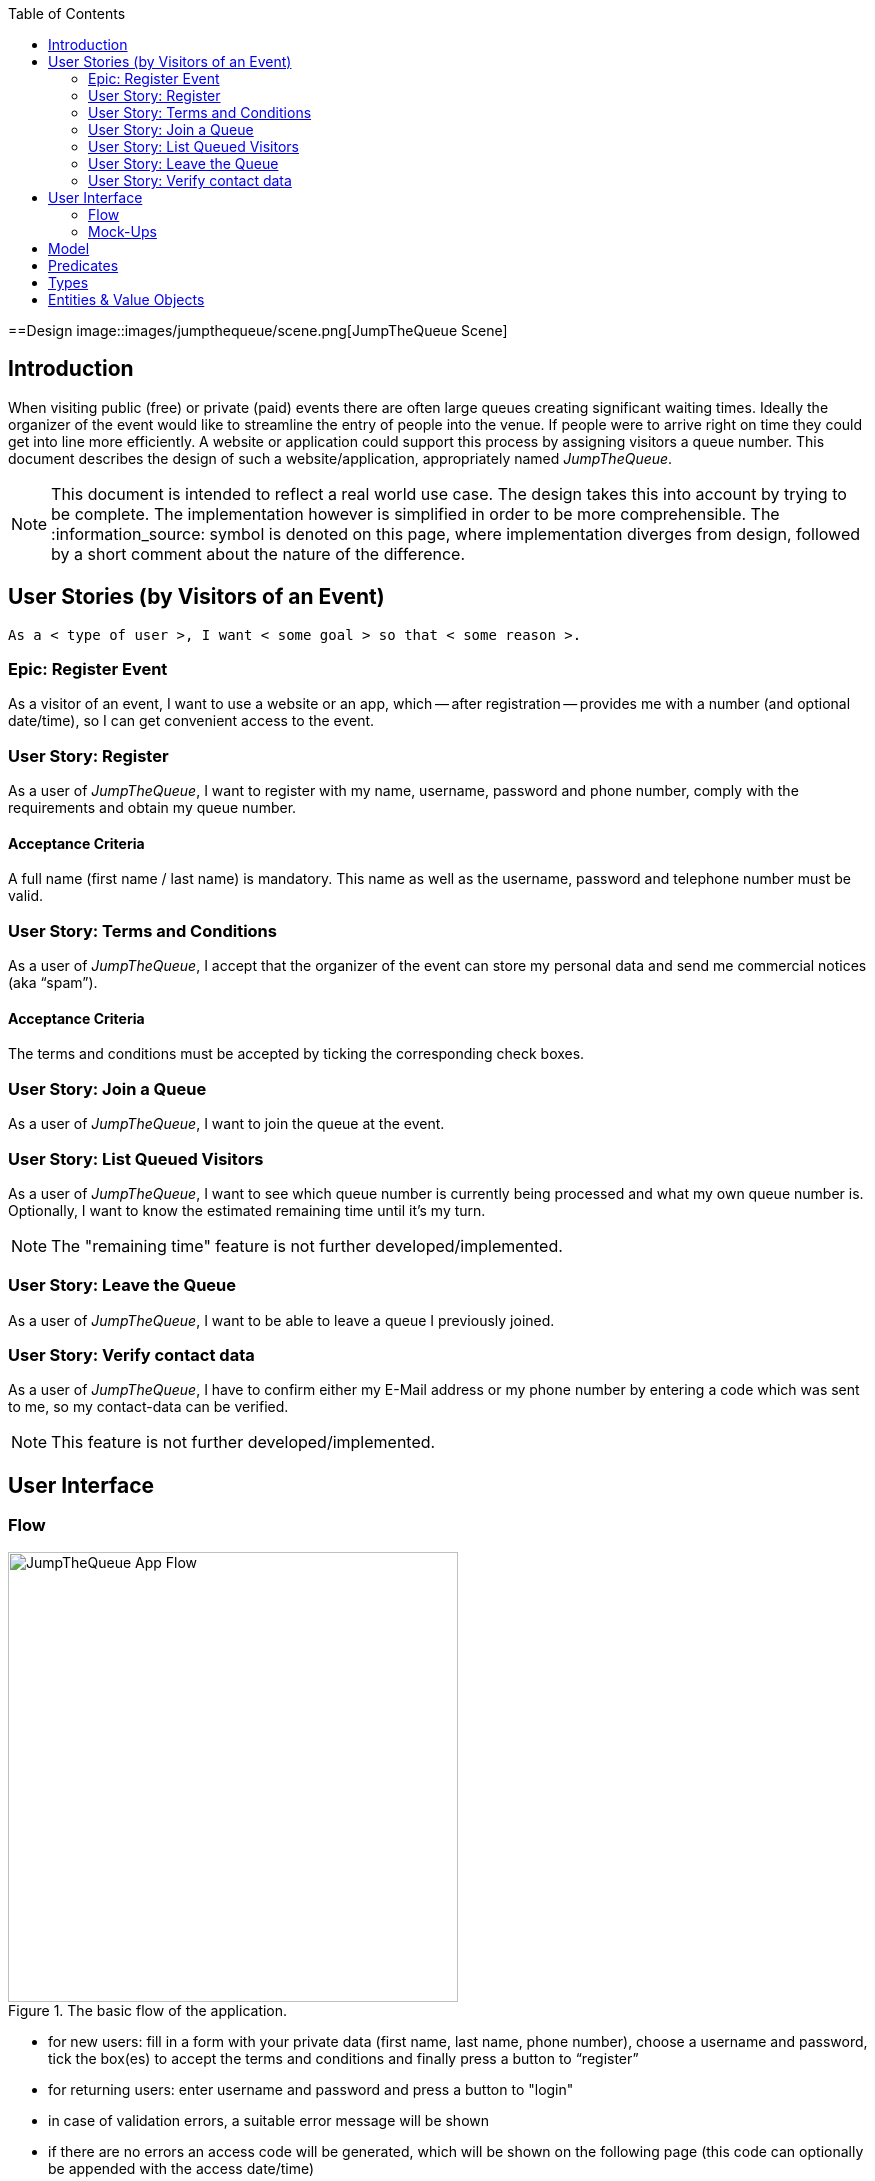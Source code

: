 :toc: macro
toc::[]
:idprefix:
:idseparator: -
ifdef::env-github[]
:tip-caption: :bulb:
:note-caption: :information_source:
:important-caption: :heavy_exclamation_mark:
:caution-caption: :fire:
:warning-caption: :warning:
endif::[]

==Design
image::images/jumpthequeue/scene.png[JumpTheQueue Scene]

== Introduction
When visiting public (free) or private (paid) events there are often large queues creating significant waiting times. Ideally the organizer of the event would like to streamline the entry of people into the venue. If people were to arrive right on time they could get into line more efficiently. A website or application could support this process by assigning visitors a queue number. This document describes the design of such a website/application, appropriately named _JumpTheQueue_.

[NOTE]
====
This document is intended to reflect a real world use case. The design takes this into account by trying to be complete. The implementation however is simplified in order to be more comprehensible. The :information_source: symbol is denoted on this page, where implementation diverges from design, followed by a short comment about the nature of the difference.
====

== User Stories (by Visitors of an Event)
----
As a < type of user >, I want < some goal > so that < some reason >.
----

=== Epic: Register Event
As a visitor of an event, I want to use a website or an app, which -- after registration -- provides me with a number (and optional date/time), so I can get convenient access to the event.

=== User Story: Register
As a user of _JumpTheQueue_, I want to register with my name, username, password and phone number, comply with the requirements and obtain my queue number.
 
==== Acceptance Criteria
A full name (first name / last name) is mandatory. This name as well as the username, password and telephone number must be valid.

=== User Story: Terms and Conditions
As a user of _JumpTheQueue_, I accept that the organizer of the event can store my personal data and send me commercial notices (aka “spam”).

==== Acceptance Criteria
The terms and conditions must be accepted by ticking the corresponding check boxes.

=== User Story: Join a Queue
As a user of _JumpTheQueue_, I want to join the queue at the event.

=== User Story: List Queued Visitors
As a user of _JumpTheQueue_, I want to see which queue number is currently being processed and what my own queue number is. Optionally, I want to know the estimated remaining time until it's my turn.

[NOTE]
====
The "remaining time" feature is not further developed/implemented.
====
 
=== User Story: Leave the Queue
As a user of _JumpTheQueue_, I want to be able to leave a queue I previously joined.

=== User Story: Verify contact data
As a user of _JumpTheQueue_, I have to confirm either my E-Mail address or my phone number by entering a code which was sent to me, so my contact-data can be verified.

[NOTE]
====
This feature is not further developed/implemented.
====

== User Interface

=== Flow
.The basic flow of the application.
image::images/jumpthequeue/flow.png[JumpTheQueue App Flow, 450]

* for new users: fill in a form with your private data (first name, last name, phone number), choose a username and password, tick the box(es) to accept the terms and conditions and finally press a button to “register”
* for returning users: enter username and password and press a button to "login"
* in case of validation errors, a suitable error message will be shown
* if there are no errors an access code will be generated, which will be shown on the following page (this code can optionally be appended with the access date/time)
* this page could also show a visualization of the queue, listing all currently queued visitors

=== Mock-Ups
.The pages/views of the application.
image::images/jumpthequeue/mockups.png[JumpTheQueue Mock-Up, 800]

== Model
.The logical components of the application and their interactions.
image::images/jumpthequeue/model.png[JumpTheQueue Model, 650]


.Each event has multiple queues, each queue holds multiple visitors with access codes.
image::images/jumpthequeue/event.png[JumpTheQueue Event, 650]


[NOTE]
====
The "Event" item is not further developed/implemented.
====

== Predicates
====
_Definition_::
----
< function name > = < parameters > => < *pure* function >
----

_or_::
----
< function name > = trivial : < trivial description >
----
====

====
[subs=+macros]
----
isnull = (v) => v === null
notnull = (v) => !isnull(v)
 
isempty = (s: string) => s.length === 0
notempty = (s: string) => !notempty(s)
 
isEmailAddress = trivial: notnull + notempty + pass:quotes[_consists of_] <name>@<domain.toplevel>
 
isTelephoneNumber = trivial: notnull + notempty + pass:quotes[_consists of sequence of numbers or spaces (i.e. “4 84 28 81”)_]
----
====

== Types
====
_Definition_:: 
[subs=+macros]
----
type < alias > :: < type defs > with predicated: < list of predicates >
----

_or_::
----
type < alias > :: trivial: < trivial description >
----
====

====
[subs=+macros]
----
type ID :: trivial: Unique Atomic Identifier
 
type NamedItem :: string 
with predicates: notnull, notempty
 
type EmailAddress :: string
with predicates: isEmailAddress 
 
type TelephoneNumber :: string 
with predicates: isTelephoneNumber 
 
type Option<T> :: None | T
 
type Result<T> :: Error | T
 
type Error :: trivial: Error information with code & error description
----
====

== Entities & Value Objects
[cols="2", options="header"]
|===========================
2+|`Visitor` (Entity)
s|Field           s|Type
|`Id`                |ID
|`Username`          |`NamedItem` 
|`Name`              |`NamedItem`
|`Password`          |`NamedItem`
|`PhoneNumber`       |Option< `TelephoneNumber` >
|`AcceptedComercial` |`boolean`
|`AcceptedTerms`     |`boolean`
|`UserType`          |`boolean`
|===========================

[cols="2", options="header"]
|===========================
2+|`AccessCode` (Entity)
s|Field      s|Type
|`Id`           |ID
|`Ticketnumber` |`NamedItem` 
|`StartTime`    |Option< `DateTime` >
|`EndTime`      |Option< `DateTime` >
|`StartTime`    |Option< `DateTime` >
|`Visitor`      |`NamedItem`
|`Queue`        |`NamedItem`
|===========================

[cols="2", options="header"]
|===========================
2+|`DailyQueue` (Entity)
s|Field            s|Type
|`Id`                 |ID
|`Name`               |`NamedItem` 
|`Logo`               |`NamedItem`
|`AttentionTime`      |Option< `DateTime` >
|`MinAttentionTime`   |Option< `DateTime` >
|`Active`             |`boolean`
|`Customers`          |`NamedItem`
|===========================
 
There must be a 1 - 1 relationship between a `Visitor` and a `VisitorTicker`.

'''
*Next Chapter*: link:devon4j-overview[devon4j Overview]